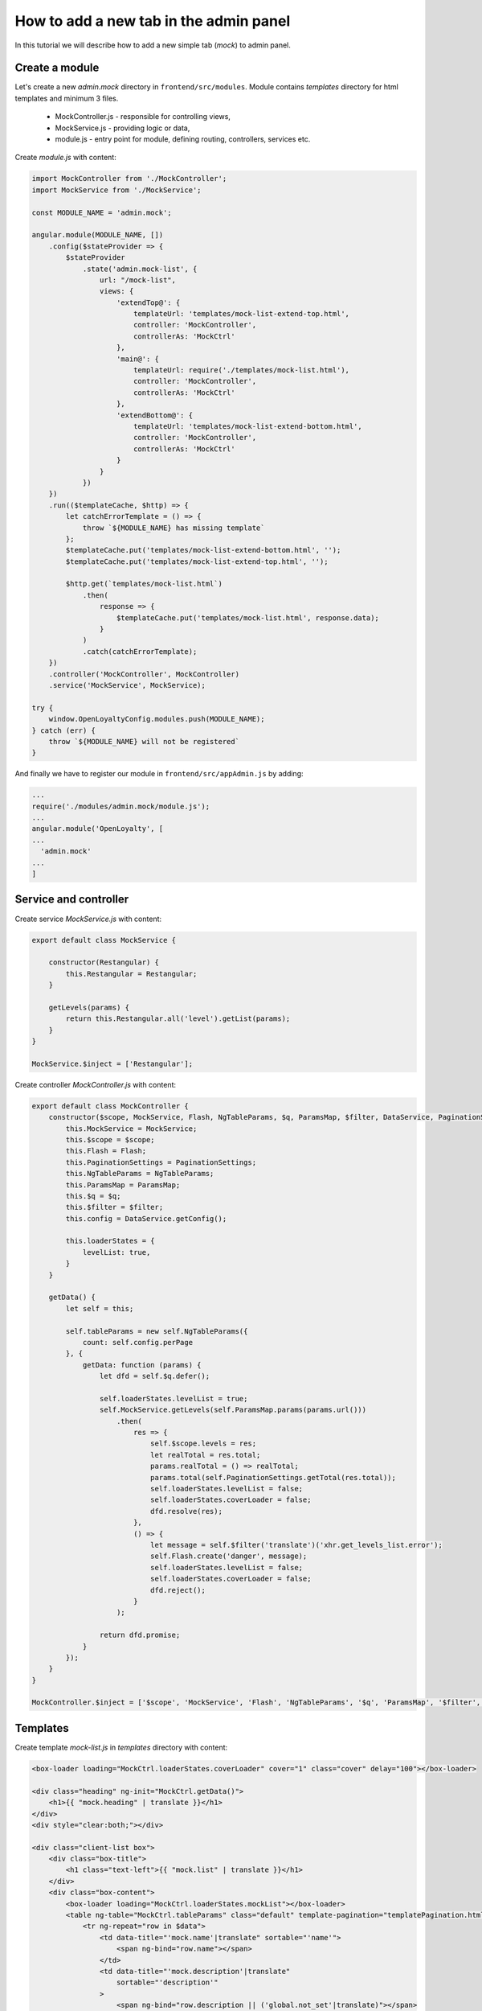 How to add a new tab in the admin panel
=======================================

In this tutorial we will describe how to add a new simple tab (`mock`) to admin panel.

Create a module
---------------

Let's create a new `admin.mock` directory in ``frontend/src/modules``. Module contains `templates` directory for html
templates and minimum 3 files.

 - MockController.js - responsible for controlling views,
 - MockService.js - providing logic or data,
 - module.js - entry point for module, defining routing, controllers, services etc.

Create `module.js` with content:

.. code-block:: js

    import MockController from './MockController';
    import MockService from './MockService';

    const MODULE_NAME = 'admin.mock';

    angular.module(MODULE_NAME, [])
        .config($stateProvider => {
            $stateProvider
                .state('admin.mock-list', {
                    url: "/mock-list",
                    views: {
                        'extendTop@': {
                            templateUrl: 'templates/mock-list-extend-top.html',
                            controller: 'MockController',
                            controllerAs: 'MockCtrl'
                        },
                        'main@': {
                            templateUrl: require('./templates/mock-list.html'),
                            controller: 'MockController',
                            controllerAs: 'MockCtrl'
                        },
                        'extendBottom@': {
                            templateUrl: 'templates/mock-list-extend-bottom.html',
                            controller: 'MockController',
                            controllerAs: 'MockCtrl'
                        }
                    }
                })
        })
        .run(($templateCache, $http) => {
            let catchErrorTemplate = () => {
                throw `${MODULE_NAME} has missing template`
            };
            $templateCache.put('templates/mock-list-extend-bottom.html', '');
            $templateCache.put('templates/mock-list-extend-top.html', '');

            $http.get(`templates/mock-list.html`)
                .then(
                    response => {
                        $templateCache.put('templates/mock-list.html', response.data);
                    }
                )
                .catch(catchErrorTemplate);
        })
        .controller('MockController', MockController)
        .service('MockService', MockService);

    try {
        window.OpenLoyaltyConfig.modules.push(MODULE_NAME);
    } catch (err) {
        throw `${MODULE_NAME} will not be registered`
    }

And finally we have to register our module in ``frontend/src/appAdmin.js`` by adding:

.. code-block:: js

    ...
    require('./modules/admin.mock/module.js');
    ...
    angular.module('OpenLoyalty', [
    ...
      'admin.mock'
    ...
    ]

Service and controller
----------------------

Create service `MockService.js` with content:

.. code-block:: js

    export default class MockService {

        constructor(Restangular) {
            this.Restangular = Restangular;
        }

        getLevels(params) {
            return this.Restangular.all('level').getList(params);
        }
    }

    MockService.$inject = ['Restangular'];

Create controller `MockController.js` with content:

.. code-block:: js

    export default class MockController {
        constructor($scope, MockService, Flash, NgTableParams, $q, ParamsMap, $filter, DataService, PaginationSettings) {
            this.MockService = MockService;
            this.$scope = $scope;
            this.Flash = Flash;
            this.PaginationSettings = PaginationSettings;
            this.NgTableParams = NgTableParams;
            this.ParamsMap = ParamsMap;
            this.$q = $q;
            this.$filter = $filter;
            this.config = DataService.getConfig();

            this.loaderStates = {
                levelList: true,
            }
        }

        getData() {
            let self = this;

            self.tableParams = new self.NgTableParams({
                count: self.config.perPage
            }, {
                getData: function (params) {
                    let dfd = self.$q.defer();

                    self.loaderStates.levelList = true;
                    self.MockService.getLevels(self.ParamsMap.params(params.url()))
                        .then(
                            res => {
                                self.$scope.levels = res;
                                let realTotal = res.total;
                                params.realTotal = () => realTotal;
                                params.total(self.PaginationSettings.getTotal(res.total));
                                self.loaderStates.levelList = false;
                                self.loaderStates.coverLoader = false;
                                dfd.resolve(res);
                            },
                            () => {
                                let message = self.$filter('translate')('xhr.get_levels_list.error');
                                self.Flash.create('danger', message);
                                self.loaderStates.levelList = false;
                                self.loaderStates.coverLoader = false;
                                dfd.reject();
                            }
                        );

                    return dfd.promise;
                }
            });
        }
    }

    MockController.$inject = ['$scope', 'MockService', 'Flash', 'NgTableParams', '$q', 'ParamsMap', '$filter', 'DataService', 'PaginationSettings'];

Templates
---------

Create template `mock-list.js` in `templates` directory with content:

.. code-block:: html

    <box-loader loading="MockCtrl.loaderStates.coverLoader" cover="1" class="cover" delay="100"></box-loader>

    <div class="heading" ng-init="MockCtrl.getData()">
        <h1>{{ "mock.heading" | translate }}</h1>
    </div>
    <div style="clear:both;"></div>

    <div class="client-list box">
        <div class="box-title">
            <h1 class="text-left">{{ "mock.list" | translate }}</h1>
        </div>
        <div class="box-content">
            <box-loader loading="MockCtrl.loaderStates.mockList"></box-loader>
            <table ng-table="MockCtrl.tableParams" class="default" template-pagination="templatePagination.html">
                <tr ng-repeat="row in $data">
                    <td data-title="'mock.name'|translate" sortable="'name'">
                        <span ng-bind="row.name"></span>
                    </td>
                    <td data-title="'mock.description'|translate"
                        sortable="'description'"
                    >
                        <span ng-bind="row.description || ('global.not_set'|translate)"></span>
                    </td>
                    <td data-title="'Actions'">
                        <button type="button" class="button  button-secondary tiny"
                                ui-sref="admin.edit-mock({levelId: row.id})">
                            <i class="fa fa-pencil" aria-hidden="true"></i>
                        </button>
                    </td>
                </tr>
            </table>
        </div>
    </div>

The last point is adding link to a navigation menu on left side. Let's open file ``frontend/src/modules/admin.partials/templates/left-nav.html``
and add:

.. code-block:: html

      <li>
          <a href="#"><i class="fa fa-tachometer" aria-hidden="true"></i>{{ "nav.mock" | translate }}</a>
          <ul class="menu vertical nested">
              <li><a ui-sref="admin.mock-list">{{ "nav.mock" | translate }}</a></li>
          </ul>
      </li>
